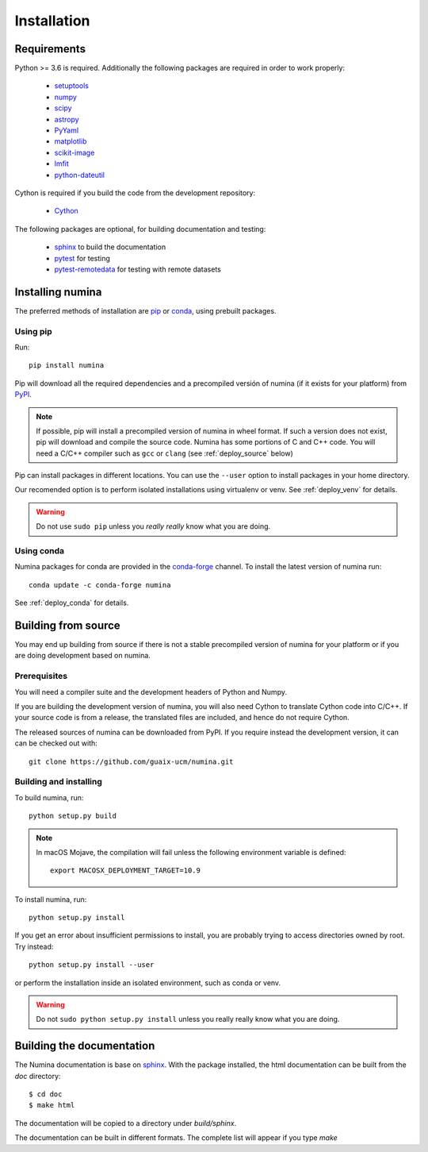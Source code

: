 ============
Installation
============

Requirements
------------

Python >= 3.6 is required. Additionally the following packages are required
in order to work properly:

 - `setuptools <http://pythonhosted.org/setuptools/>`_
 - `numpy <http://numpy.scipy.org/>`_ 
 - `scipy <http://www.scipy.org>`_
 - `astropy <http://www.astropy.org>`_
 - `PyYaml <http://http://pyyaml.org/>`_
 - `matplotlib <https://matplotlib.org/>`_
 - `scikit-image <https://scikit-image.org/>`_
 - `lmfit <https://lmfit.github.io/lmfit-py/>`_
 - `python-dateutil <https://pypi.org/project/python-dateutil>`_

Cython is required if you build the code from the development repository:

 - `Cython <https://cython.org/>`_

The following packages are optional, for building documentation and testing:

 - `sphinx`_  to build the documentation
 - `pytest`_  for testing
 - `pytest-remotedata <https://github.com/astropy/pytest-remotedata>`_ for testing with remote datasets


Installing numina
-----------------

The preferred methods of installation are `pip <https://pip.pypa.io>`_ or
`conda <https://docs.conda.io/en/latest/>`__, using prebuilt packages.

Using pip
+++++++++

Run::

    pip install numina

Pip will download all the required dependencies and a precompiled versión of numina
(if it exists for your platform) from `PyPI <https://pypi.org/project/numina/>`__.

.. note:: If possible, pip will install a precompiled version of numina in wheel format.
            If such a version does not exist, pip will download and compile the source code.
            Numina has some portions of C and C++ code. You will need a C/C++ compiler
            such as ``gcc`` or ``clang`` (see :ref:`deploy_source` below)

Pip can install packages in different locations. You can use the ``--user`` option
to install packages in your home directory.

Our recomended option is to perform isolated installations
using virtualenv or venv. See :ref:`deploy_venv` for details.

.. warning:: Do not use ``sudo pip`` unless you *really really* know what you are doing.


Using conda
+++++++++++
Numina packages for conda are provided in the `conda-forge <https://conda-forge.org/>`_ channel. To install
the latest version of numina run::

    conda update -c conda-forge numina

See :ref:`deploy_conda` for details.


.. _deploy_source:

Building from source
--------------------

You may end up building from source if there is not a stable precompiled version
of numina for your platform or if you are doing development based on numina.

Prerequisites
+++++++++++++
You will need a compiler suite and the development headers of Python and Numpy.

If you are building the development version of numina, you will also need Cython
to translate Cython code into C/C++. If your source code is from a release,
the translated files are included, and hence do not require Cython.


The released sources of numina can be downloaded from PyPI. If you require instead
the development version, it can can be checked out with::

    git clone https://github.com/guaix-ucm/numina.git

Building and installing
++++++++++++++++++++++++

To build numina, run::

    python setup.py build

.. note:: In macOS Mojave, the compilation will fail unless the following
            environment variable is defined::

                export MACOSX_DEPLOYMENT_TARGET=10.9


To install numina, run::

    python setup.py install


If you get an error about insufficient permissions to install, you are probably trying to access
directories owned by root. Try instead::

    python setup.py install --user

or perform the installation inside an isolated environment, such as conda or venv.


.. warning:: Do not ``sudo python setup.py install`` unless you really really know what you are doing.


Building the documentation
--------------------------
The Numina documentation is base on `sphinx`_. With the package installed, the 
html documentation can be built from the `doc` directory::

  $ cd doc
  $ make html
  
The documentation will be copied to a directory under `build/sphinx`.
  
The documentation can be built in different formats. The complete list will appear
if you type `make` 
  
.. _virtualenv: https://virtualenv.pypa.io/
.. _sphinx: http://sphinx.pocoo.org
.. _pytest: http://pytest.org/latest/
.. _virtualenv_install: https://virtualenv.pypa.io/en/latest/installation.html
.. _virtualenv_usage: https://virtualenv.pypa.io/en/latest/userguide.html
